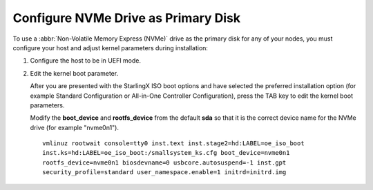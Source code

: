 .. _nvme_config:

====================================
Configure NVMe Drive as Primary Disk
====================================

To use a :abbr:`Non-Volatile Memory Express (NVMe)` drive as the primary disk for
any of your nodes, you must configure your host and adjust kernel parameters
during installation:

#. Configure the host to be in UEFI mode.

#. Edit the kernel boot parameter.

   After you are presented with the StarlingX ISO boot options and have selected
   the preferred installation option (for example Standard Configuration or
   All-in-One Controller Configuration), press the TAB key to edit the kernel
   boot parameters.

   Modify the **boot_device** and **rootfs_device** from the default **sda** so
   that it is the correct device name for the NVMe drive (for example "nvme0n1").

   ::

     vmlinuz rootwait console=tty0 inst.text inst.stage2=hd:LABEL=oe_iso_boot
     inst.ks=hd:LABEL=oe_iso_boot:/smallsystem_ks.cfg boot_device=nvme0n1
     rootfs_device=nvme0n1 biosdevname=0 usbcore.autosuspend=-1 inst.gpt
     security_profile=standard user_namespace.enable=1 initrd=initrd.img
